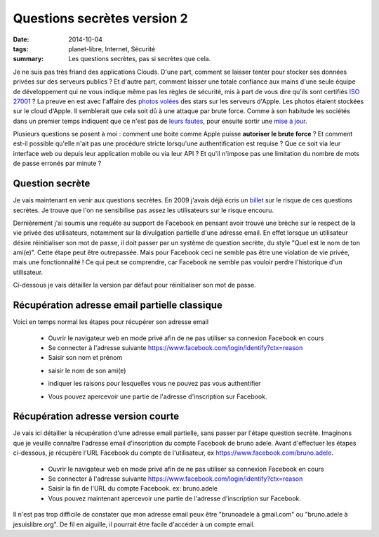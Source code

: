 Questions secrètes version 2
############################
:date: 2014-10-04
:tags: planet-libre, Internet, Sécurité
:summary: Les questions secrètes, pas si secrètes que cela.

.. image:: /static/fb4.png
   :alt: Copie d'ecran d'une question secrete
   :width: 40%


Je ne suis pas trés friand des applications Clouds. D'une part, comment se laisser tenter pour stocker ses données privées sur des serveurs publics ? Et d'autre part, comment laisser une totale confiance aux mains d'une seule équipe de développement qui ne vous indique même pas les règles de sécurité, mis à part de vous dire qu'ils sont certifiés `ISO 27001`_ ? La preuve en est avec l'affaire des `photos volées`_ des stars sur les serveurs d'Apple. Les photos étaient stockées sur le cloud d'Apple. Il semblerait que cela soit dû à une attaque par brute force. Comme à son habitude les sociétés dans un premier temps indiquent que ce n'est pas de `leurs fautes`_, pour ensuite sortir une `mise à jour`_. 

Plusieurs questions se posent à moi : comment une boite comme Apple puisse **autoriser le brute force** ? Et comment est-il possible qu'elle n'ait pas une procédure stricte lorsqu'une authentification est requise ? Que ce soit via leur interface web ou depuis leur application mobile ou via leur API ? Et qu'il n'impose pas une limitation du nombre de mots de passe erronés par minute ?

Question secrète
================

Je vais maintenant en venir aux questions secrètes. En 2009 j'avais déjà écris un `billet`_ sur le risque de ces questions secrètes. Je trouve que l'on ne sensibilise pas assez les utilisateurs sur le risque encouru.

Dernièrement j'ai soumis une requête au support de Facebook en pensant avoir trouvé une brèche sur le respect de la vie privée des utilisateurs, notamment sur la divulgation partielle d'une adresse email. En effet lorsque un utilisateur désire réinitialiser son mot de passe, il doit passer par un système de question secrète, du style "Quel est le nom de ton ami(e)". Cette étape peut être outrepassée. Mais pour Facebook ceci ne semble pas être une violation de vie privée, mais une fonctionnalité ! Ce qui peut se comprendre, car Facebook ne semble pas vouloir perdre l'historique d'un utilisateur.

Ci-dessous je vais détailler la version par défaut pour réinitialiser son mot de passe.

Récupération adresse email partielle classique
==============================================

Voici en temps normal les étapes pour récupérer son adresse email

  * Ouvrir le navigateur web en  mode privé afin de ne pas utiliser sa connexion Facebook en cours 
  * Se connecter à l'adresse suivante https://www.facebook.com/login/identify?ctx=reason
  * Saisir son nom et prénom

  .. image:: /static/fb1.png
   :alt: Copie d'écran d'une question secrète
   :width: 40%

  * saisir le nom de son ami(e)

  .. image:: /static/fb2.png
   :alt: Copie d'écran d'une question secrète
   :width: 40%


  * indiquer les raisons pour lesquelles vous ne pouvez pas vous authentifier

  .. image:: /static/fb3.png
   :alt: Copie d'écran d'une question secrète
   :width: 40%


  * Vous pouvez apercevoir une partie de l'adresse d'inscription sur Facebook.

  .. image:: /static/fb4.png
   :alt: Copie d'écran d'une question secrète
   :width: 40%

Récupération adresse version courte
===================================

Je vais ici détailler la récupération d'une adresse email partielle, sans passer par l'étape question secrète. Imaginons que je veuille connaître l'adresse email d'inscription du compte Facebook de bruno adele. Avant d'effectuer les étapes ci-dessous, je récupère l'URL Facebook du compte de l'utilisateur, ex  https://www.facebook.com/bruno.adele. 

  * Ouvrir le navigateur web en  mode privé afin de ne pas utiliser sa connexion Facebook en cours 
  * Se connecter à l'adresse suivante https://www.facebook.com/login/identify?ctx=reason
  * Saisir la fin de l'URL du compte Facebook. ex:  bruno.adele

  * Vous pouvez maintenant apercevoir une partie de l'adresse d'inscription sur Facebook.

  .. image:: /static/fb4.png
   :alt: Copie d'écran d'une question secrète

Il n'est pas trop difficile de constater que mon adresse email peux être "brunoadele à gmail.com" ou "bruno.adele à jesuislibre.org". De fil en aiguille, il pourrait être facile d'accéder à un compte email.


.. _ISO 27001: http://fr.wikipedia.org/wiki/ISO/CEI_27001
.. _photos volées: http://www.lemondeinformatique.fr/actualites/lire-piratage-de-icloud-l-attaque-par-force-brute-certainement-utilisee-58479.html
.. _leurs fautes: http://www.journaldugeek.com/2014/09/03/pour-apple-icloud-nest-pour-rien-dans-la-fuite-des-photos-denudees/
.. _mise à jour: http://www.numerama.com/magazine/30405-photos-de-stars-nues-volees-sur-icloud-apple-serait-bien-fautif.html
.. _billet: http://blog.jesuislibre.org/2009/5/20/webmail-faille-de-securite-des-questions-non-secretes/
